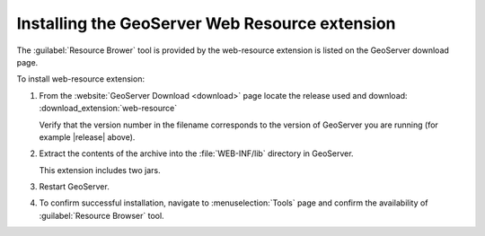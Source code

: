 .. _web_resource_install:

Installing the GeoServer Web Resource extension
===============================================

The :guilabel:`Resource Brower` tool is provided by the web-resource extension is listed on the GeoServer download page.

To install web-resource extension:

#. From the :website:`GeoServer Download <download>` page locate the release used and download: :download_extension:`web-resource`
   
   Verify that the version number in the filename corresponds to the version of GeoServer you are running (for example |release| above).
   
#. Extract the contents of the archive into the :file:`WEB-INF/lib` directory in GeoServer.

   This extension includes two jars.

#. Restart GeoServer.

#. To confirm successful installation, navigate to :menuselection:`Tools` page and confirm the availability of :guilabel:`Resource Browser` tool.